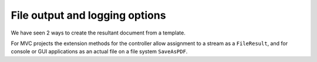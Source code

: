 ================================
File output and logging options
================================

We have seen 2 ways to create the resultant document from a template.

For MVC projects the extension methods for the controller allow assignment to a stream as a ``FileResult``, and for console or GUI applications as an actual file on a file system ``SaveAsPDF``.
